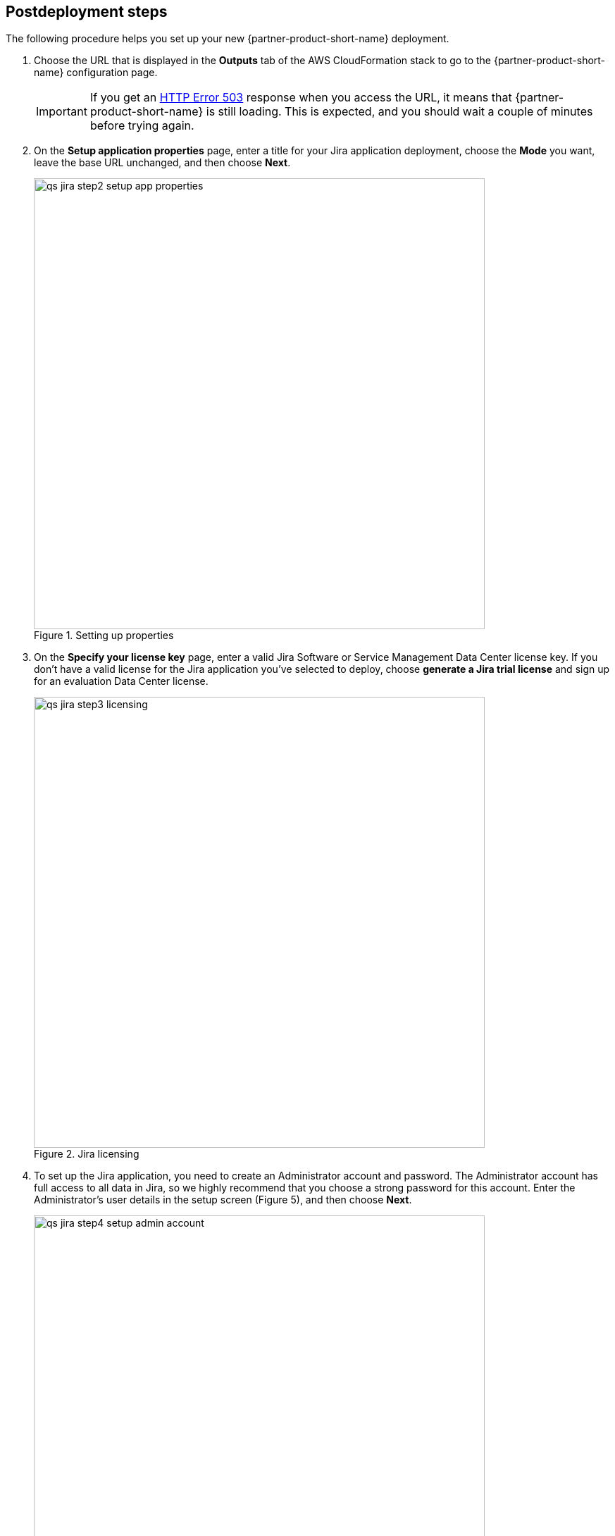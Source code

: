 // Include any postdeployment steps here, such as steps necessary to test that the deployment was successful. If there are no postdeployment steps, leave this file empty.

== Postdeployment steps

The following procedure helps you set up your new {partner-product-short-name} deployment.

. Choose the URL that is displayed in the *Outputs* tab of the AWS CloudFormation stack to go to the {partner-product-short-name} configuration page.
+
IMPORTANT: If you get an https://confluence.atlassian.com/kb/network-and-connectivity-troubleshooting-guide-720405335.html[HTTP Error 503] response when you access the URL, it means that {partner-product-short-name} is still loading. This is expected, and you should wait a couple of minutes before trying again.
. On the *Setup application properties* page, enter a title for your Jira application deployment, choose the *Mode* you want, leave the base URL unchanged, and then choose *Next*.
+
.Setting up properties
image::../docs/deployment_guide/images/qs-jira-step2-setup-app-properties.png[width=640]
. On the *Specify your license key* page, enter a valid Jira Software or Service Management Data Center license key. If you don’t have a valid license for the Jira application you’ve selected to deploy, choose *generate a Jira trial license* and sign up for an evaluation Data Center license.
+
.Jira licensing
image::../docs/deployment_guide/images/qs-jira-step3-licensing.png[width=640]
. To set up the Jira application, you need to create an Administrator account and password. The Administrator account has full access to all data in Jira, so we highly recommend that you choose a strong password for this account. Enter the Administrator’s user details in the setup screen (Figure 5), and then choose *Next*.
+
.Setting up properties
image::../docs/deployment_guide/images/qs-jira-step4-setup-admin-account.png[width=640]
. On the *Set up email notifications* page, choose *Later*, and then choose *Finish*.
+
.Email notifications page
image::../docs/deployment_guide/images/qs-jira-step5-setup-email-notifications.png[width=640]
. In the first *Welcome to Jira* page, choose a language and then choose *Continue*.
+
.Choosing a language
image::../docs/deployment_guide/images/qs-jira-step6-choose-language.png[width=640]
. In the second *Welcome to Jira* page, choose an avatar for your profile, if you wish, and then choose *Next*.
+
.Choosing an avatar
image::../docs/deployment_guide/images/qs-jira-step7-choose-avatar.png[width=640]
. On the next *Welcome* page, choose *Create sample project*, and enter a name for the project.
. Choose *Settings* (the gear icon in the upper right), and then choose *System*. You should see a page similar to the one below.
+
.Viewing systemm info
image::../docs/deployment_guide/images/qs-jira-step9-view-system-info.png[width=640]
. Scroll down to the *Cluster Nodes* section. You should see your current node in the *Active* state.
+
.Viewing cluster nodes
image::../docs/deployment_guide/images/qs-jira-step10-view-cluster-nodes.png[width=640]
